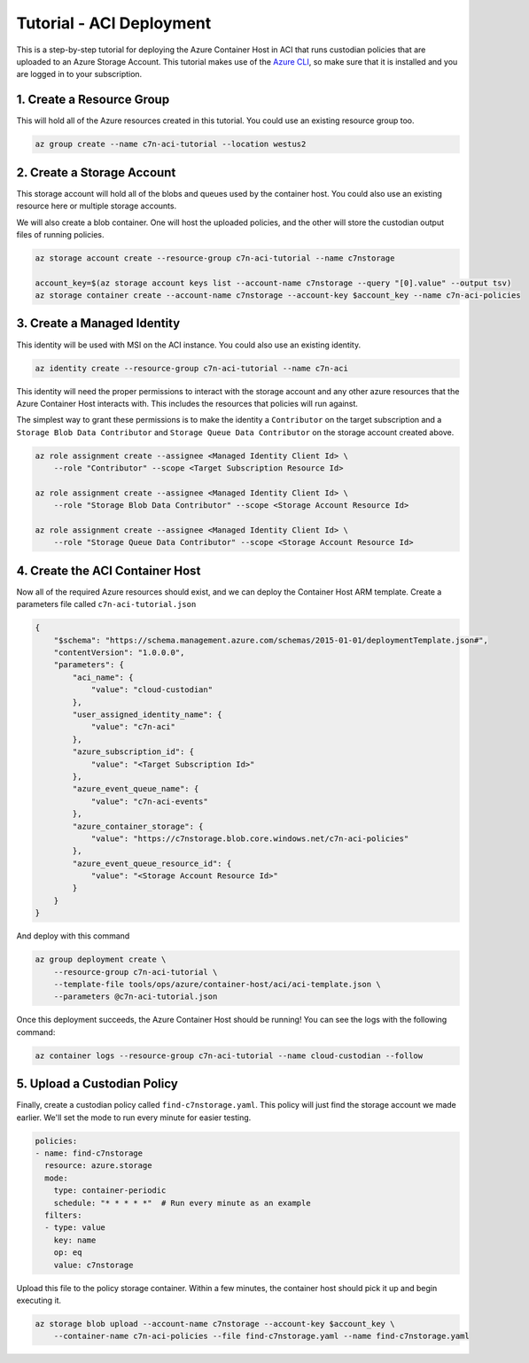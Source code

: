 .. _azure_configuration_acitutorial:

Tutorial - ACI Deployment
=========================

This is a step-by-step tutorial for deploying the Azure Container Host in ACI that runs custodian
policies that are uploaded to an Azure Storage Account. This tutorial makes use of the 
`Azure CLI <https://docs.microsoft.com/en-us/cli/azure/install-azure-cli?view=azure-cli-latest>`_, 
so make sure that it is installed and you are logged in to your subscription.

1. Create a Resource Group
--------------------------

This will hold all of the Azure resources created in this tutorial. You could use an existing 
resource group too.

.. code-block:: bash

    az group create --name c7n-aci-tutorial --location westus2


2. Create a Storage Account
---------------------------

This storage account will hold all of the blobs and queues used by the container host. You could 
also use an existing resource here or multiple storage accounts.

We will also create a blob container. One will host the uploaded policies, and the other will store
the custodian output files of running policies.

.. code-block:: bash

    az storage account create --resource-group c7n-aci-tutorial --name c7nstorage

    account_key=$(az storage account keys list --account-name c7nstorage --query "[0].value" --output tsv)
    az storage container create --account-name c7nstorage --account-key $account_key --name c7n-aci-policies

3. Create a Managed Identity
----------------------------

This identity will be used with MSI on the ACI instance. You could also use an existing identity.

.. code-block:: bash

    az identity create --resource-group c7n-aci-tutorial --name c7n-aci

This identity will need the proper permissions to interact with the storage account and any other 
azure resources that the Azure Container Host interacts with. This includes the resources that 
policies will run against.

The simplest way to grant these permissions is to make the identity a ``Contributor`` on the target 
subscription and a ``Storage Blob Data Contributor`` and ``Storage Queue Data Contributor`` on the 
storage account created above.

.. code-block:: bash

    az role assignment create --assignee <Managed Identity Client Id> \
        --role "Contributor" --scope <Target Subscription Resource Id>

    az role assignment create --assignee <Managed Identity Client Id> \
        --role "Storage Blob Data Contributor" --scope <Storage Account Resource Id>

    az role assignment create --assignee <Managed Identity Client Id> \
        --role "Storage Queue Data Contributor" --scope <Storage Account Resource Id>

4. Create the ACI Container Host
--------------------------------

Now all of the required Azure resources should exist, and we can deploy the Container Host ARM template.
Create a parameters file called ``c7n-aci-tutorial.json``

.. code-block:: json

    {
        "$schema": "https://schema.management.azure.com/schemas/2015-01-01/deploymentTemplate.json#",
        "contentVersion": "1.0.0.0",
        "parameters": {
            "aci_name": {
                "value": "cloud-custodian"
            },
            "user_assigned_identity_name": {
                "value": "c7n-aci"
            },
            "azure_subscription_id": {
                "value": "<Target Subscription Id>"
            },
            "azure_event_queue_name": {
                "value": "c7n-aci-events"
            },
            "azure_container_storage": {
                "value": "https://c7nstorage.blob.core.windows.net/c7n-aci-policies"
            },
            "azure_event_queue_resource_id": {
                "value": "<Storage Account Resource Id>"
            }
        }
    }

And deploy with this command

.. code-block:: bash

    az group deployment create \
        --resource-group c7n-aci-tutorial \
        --template-file tools/ops/azure/container-host/aci/aci-template.json \
        --parameters @c7n-aci-tutorial.json

Once this deployment succeeds, the Azure Container Host should be running! You can see the logs 
with the following command:

.. code-block:: bash

    az container logs --resource-group c7n-aci-tutorial --name cloud-custodian --follow

5. Upload a Custodian Policy
----------------------------

Finally, create a custodian policy called ``find-c7nstorage.yaml``. This policy will just find the 
storage account we made earlier. We'll set the mode to run every minute for easier testing.

.. code-block:: yaml

    policies:
    - name: find-c7nstorage
      resource: azure.storage
      mode: 
        type: container-periodic
        schedule: "* * * * *"  # Run every minute as an example
      filters:
      - type: value
        key: name
        op: eq
        value: c7nstorage


Upload this file to the policy storage container. Within a few minutes, the container host should 
pick it up and begin executing it.

.. code-block:: bash

    az storage blob upload --account-name c7nstorage --account-key $account_key \
        --container-name c7n-aci-policies --file find-c7nstorage.yaml --name find-c7nstorage.yaml

